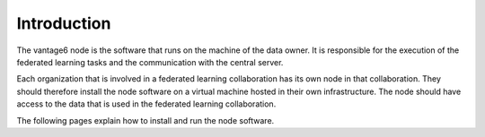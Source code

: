 .. _node-intro:

Introduction
------------

The vantage6 node is the software that runs on the machine of the data
owner. It is responsible for the execution of the federated learning
tasks and the communication with the central server.

Each organization that is involved in a federated learning collaboration has
its own node in that collaboration. They should therefore install the node
software on a virtual machine hosted in their own infrastructure. The node
should have access to the data that is used in the federated learning
collaboration.

The following pages explain how to install and run the node software.